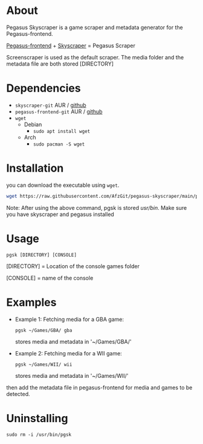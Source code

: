 * About
Pegasus Skyscraper is a game scraper and metadata generator for the Pegasus-frontend.

[[https://github.com/mmatyas/pegasus-frontend][Pegasus-frontend]] + [[https://github.com/muldjord/skyscraper][Skyscraper]] = Pegasus Scraper

Screenscraper is used as the default scraper.
The media folder and the metadata file are both stored [DIRECTORY]

* Dependencies
+ =skyscraper-git= AUR / [[https://github.com/muldjord/skyscraper][github]]
+ =pegasus-frontend-git= AUR / [[https://github.com/mmatyas/pegasus-frontend][github]]
+ =wget=
  - Debian
    - =sudo apt install wget=
  - Arch
    - =sudo pacman -S wget=
* Installation
you can download the executable using =wget=.

#+BEGIN_SRC bash
wget https://raw.githubusercontent.com/AfzGit/pegasus-skyscraper/main/pgsk && chmod a+x pgsk && sudo mv pgsk /usr/bin/
#+END_SRC

Note: After using the above command, pgsk is stored /usr/bin/. Make sure you have skyscraper and pegasus installed
* Usage
=pgsk [DIRECTORY] [CONSOLE]=

[DIRECTORY] = Location of the console games folder

[CONSOLE] = name of the console
* Examples
- Example 1:
  Fetching media for a GBA game:

  =pgsk ~/Games/GBA/ gba=

  stores media and metadata in '~/Games/GBA/'
- Example 2:
  Fetching media for a WII game:

  =pgsk ~/Games/WII/ wii=

  stores media and metadata in '~/Games/WII/'

then add the metadata file in pegasus-frontend for media and games to be detected.
* Uninstalling
=sudo rm -i /usr/bin/pgsk=
